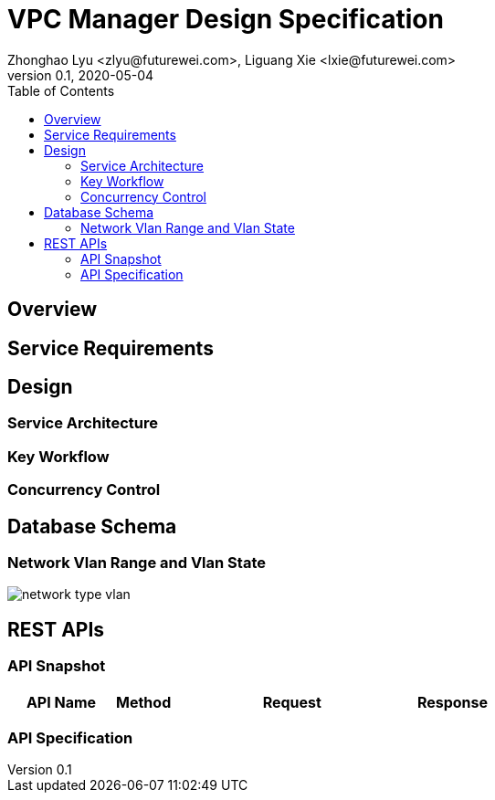 = VPC Manager Design Specification
Zhonghao Lyu <zlyu@futurewei.com>, Liguang Xie <lxie@futurewei.com>
v0.1, 2020-05-04
:toc: right

== Overview

== Service Requirements

== Design

=== Service Architecture

=== Key Workflow

=== Concurrency Control

== Database Schema
=== Network Vlan Range and Vlan State
image::images/network_type_vlan.PNG[]

== REST APIs

=== API Snapshot

[width="100%",cols="22%,12%,50%,17%"]
|===
|*API Name* |*Method* |*Request*|*Response*

//|Verify MAC State
//|GET
//|/macs/{mac}, /v4/macs/{mac}
//|mac state
//<<Mac_Get,[sample]>>
|===

=== API Specification


